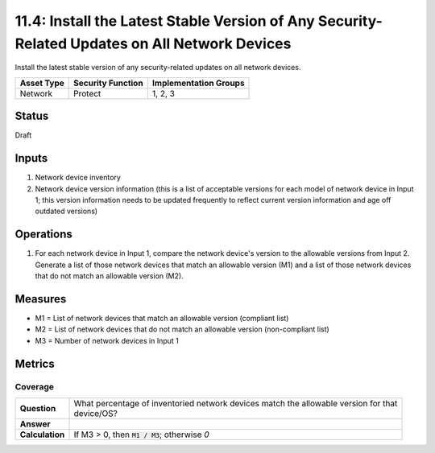 11.4: Install the Latest Stable Version of Any Security-Related Updates on All Network Devices
==============================================================================================
Install the latest stable version of any security-related updates on all network devices.

.. list-table::
	:header-rows: 1

	* - Asset Type 
	  - Security Function
	  - Implementation Groups
	* - Network
	  - Protect
	  - 1, 2, 3

Status
------
Draft

Inputs
-----------
#. Network device inventory
#. Network device version information (this is a list of acceptable versions for each model of network device in Input 1; this version information needs to be updated frequently to reflect current version information and age off outdated versions)

Operations
----------
#. For each network device in Input 1, compare the network device's version to the allowable versions from Input 2. Generate a list of those network devices that match an allowable version (M1) and a list of those network devices that do not match an allowable version (M2).

Measures
--------
* M1 = List of network devices that match an allowable version (compliant list)
* M2 = List of network devices that do not match an allowable version (non-compliant list)
* M3 = Number of network devices in Input 1

Metrics
-------

Coverage
^^^^^^^^
.. list-table::

	* - **Question**
	  - | What percentage of inventoried network devices match the allowable version for that
	    | device/OS?
	* - **Answer**
	  - 
	* - **Calculation**
	  - If M3 > 0, then :code:`M1 / M3`; otherwise `0`

.. history
.. authors
.. license